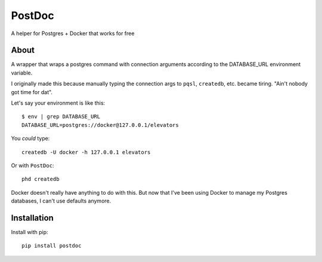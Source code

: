 PostDoc
=======

A helper for Postgres + Docker that works for free

.. image:: https://travis-ci.org/crccheck/postdoc.png?branch=master
    :target: https://travis-ci.org/crccheck/postdoc

About
-----

A wrapper that wraps a postgres command with connection arguments according to
the DATABASE_URL environment variable.

I originally made this because manually typing the connection args to ``pqsl``,
``createdb``, etc. became tiring. "Ain't nobody got time for dat".

Let's say your environment is like this::

    $ env | grep DATABASE_URL
    DATABASE_URL=postgres://docker@127.0.0.1/elevators

You *could* type::

    createdb -U docker -h 127.0.0.1 elevators

Or with ``PostDoc``::

    phd createdb

Docker doesn't really have anything to do with this. But now that I've been
using Docker to manage my Postgres databases, I can't use defaults anymore.


Installation
------------

Install with pip::

    pip install postdoc







.. image:: http://i.imgur.com/qqperK4.jpg
